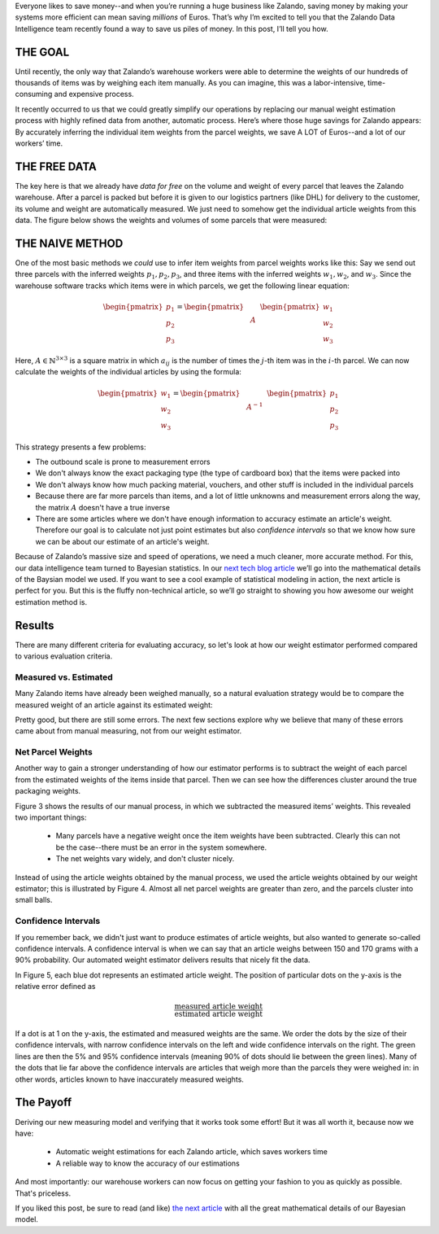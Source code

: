 .. title: How Zalando Used Bayesian Statistics to Save Loads of Money
.. slug: how-zalando-used-bayesian-statistics-to-save-loads-of-money
.. date: 2015/03/26 11:00:00
.. tags: warehouse logistics, machine learning, Bayesian statistics, Bayesian modeling, Gibbs sampling, statistics, graphical models, optimization, mathjax
.. link:
.. description: We describe how we automatically estimate article weights from parcel weights and save a lot of money in the process.
.. author: Calvin Seward
.. second_author: Roland Vollgraf
.. third_author: Urs Bergmann
.. type: text
.. image: warehouse.png


Everyone likes to save money--and when you’re running a huge business like Zalando, saving money by making your systems more efficient can mean saving *millions* of Euros. That’s why I’m excited to tell you that the Zalando Data Intelligence team recently found a way to save us piles of money. In this post, I’ll tell you how.

.. TEASER_END

THE GOAL
========

Until recently, the only way that Zalando’s warehouse workers were able to determine the weights of our hundreds of thousands of items was by weighing each item manually. As you can imagine, this was a labor-intensive, time-consuming and expensive process.

It recently occurred to us that we could greatly simplify our operations by replacing our manual weight estimation process with highly refined data from another, automatic process. Here’s where those huge savings for Zalando appears: By accurately inferring the individual item weights from the parcel weights, we save A LOT of Euros--and a lot of our workers’ time. 

THE FREE DATA
=============

The key here is that we already have *data for free* on the volume and weight of every parcel that leaves the Zalando warehouse.  After a parcel is packed but before it is given to our logistics partners (like DHL) for delivery to the customer, its volume and weight are automatically measured.  We just need to somehow get the individual article weights from this data. The figure below shows the weights and volumes of some parcels that were measured:

.. raw:: html

  <table style="border:0px solid white">
   <tr style="border:0px solid white"><td style="border:0px solid white">
    <object data="../images/weight-estimation/GMM_raw.svg" type="image/svg+xml" style="display: block; margin-left:auto; margin-right:auto">
     <img src="../images/weight-estimation/GMM_raw.jpg" />
    </object>
   </td></tr>
   <caption style="text-align:left; caption-side:bottom">
    <b>Figure 1: </b> 
    Weights and volumes of parcels sent from the Zalando warehouse, as measured by the volume scanner.
    The parcels with a low weight and highly varied volume are envelopes, and the volume of the envelope
    varies with the volume of the contents.
   </caption>
  </table>


THE NAIVE METHOD
================

One of the most basic methods we *could* use to infer item weights from parcel weights works like this: Say we send out three parcels with the inferred weights :math:`p_1, p_2, p_3`, and three items with the inferred weights :math:`w_1, w_2`, and :math:`w_3`. Since the warehouse software tracks which items were in which parcels, we get the following linear equation:

  .. math:: \begin{pmatrix}p_1 \\ p_2 \\ p_3\end{pmatrix} =  \begin{pmatrix} & & \\ & A & \\ & & \end{pmatrix} \begin{pmatrix}w_1 \\ w_2 \\ w_3\end{pmatrix}

Here, :math:`A\in\mathbb{N}^{3\times 3}` is a square matrix in which :math:`a_{ij}` is the number of times the :math:`j`-th item was in the :math:`i`-th parcel. We can now calculate the weights of the individual articles by using the formula:

  .. math:: \begin{pmatrix}w_1 \\ w_2 \\ w_3\end{pmatrix} = \begin{pmatrix} & & \\ & A^{-1} & \\ & & \end{pmatrix} \begin{pmatrix}p_1 \\ p_2 \\ p_3\end{pmatrix}
 
This strategy presents a few problems:

* The outbound scale is prone to measurement errors

* We don't always know the exact packaging type (the type of cardboard box) that the items were packed into

* We don't always know how much packing material, vouchers, and other stuff is included in the individual parcels

* Because there are far more parcels than items, and a lot of little unknowns and measurement errors along the way, the matrix :math:`A` doesn't have a true inverse

* There are some articles where we don't have enough information to accuracy estimate an article's weight.  Therefore our goal is to calculate not just point estimates but also *confidence intervals* so that we know how sure we can be about our estimate of an article's weight.

Because of Zalando’s massive size and speed of operations, we need a much cleaner, more accurate method. For this, our data intelligence team turned to Bayesian statistics. In our `next tech blog article <../posts/you-too-can-save-loads-of-money-the-details-of-the-bayesian-model.html>`_ we’ll go into the mathematical details of the Baysian model we used.  If you want to see a cool example of statistical modeling in action, the next article is perfect for you. But this is the fluffy non-technical article, so we’ll go straight to showing you how awesome our weight estimation method is.

Results
=======

There are many different criteria for evaluating accuracy, so let's look at how our weight estimator performed compared to various evaluation criteria.

Measured vs. Estimated
----------------------

Many Zalando items have already been weighed manually, so a natural evaluation strategy would be to compare the measured weight of an article against its estimated weight:

.. raw:: html

  <table style="border:0px solid white">
   <tr style="border:0px solid white"><td style="border:0px solid white">
    <object data="../images/weight-estimation/estimatevsmeasured.svg" type="image/svg+xml" style="display: block; margin-left:auto; margin-right:auto">
     <img src="../images/weight-estimation/estimatevsmeasured.svg" />
    </object>
   </td></tr>
   <caption style="text-align:left; caption-side:bottom">
    <b>Figure 2: </b> 
    Estimated article weights vs. the weight obtained by weighing actual article
   </caption>
  </table>
  
Pretty good, but there are still some errors. The next few sections explore why we believe that many of these errors came about from manual measuring, not from our weight estimator.

Net Parcel Weights
------------------

Another way to gain a stronger understanding of how our estimator performs is to subtract the weight of each parcel from the estimated weights of the items inside that parcel. Then we can see how the differences cluster around the true packaging weights.

Figure 3 shows the results of our manual process, in which we subtracted the measured items’ weights. This revealed two important things:

 * Many parcels have a negative weight once the item weights have been subtracted.  Clearly this can not be the case--there must be an error in the system somewhere.  

 * The net weights vary widely, and don't cluster nicely.
 
.. raw:: html

  <table style="border:0px solid white">
   <tr style="border:0px solid white"><td style="border:0px solid white">
    <object data="../images/weight-estimation/GMM_net.svg" type="image/svg+xml" style="display: block; margin-left:auto; margin-right:auto">
     <img src="../images/weight-estimation/GMM_net.svg" />
    </object>
   </td></tr>
   <caption style="text-align:left; caption-side:bottom">
    <b>Figure 3: </b> 
     The volumes and weights of parcels after we subtracted the weight of the items in the parcel, 
     where the item weights were obtained via a manual weighing process.
   </caption>
  </table>
 
Instead of using the article weights obtained by the manual process, we used the article weights obtained by our weight estimator; this is illustrated by Figure 4. Almost all net parcel weights are greater than zero, and the parcels cluster into small balls.

.. raw:: html

  <table style="border:0px solid white">
   <tr style="border:0px solid white"><td style="border:0px solid white">
    <object data="../images/weight-estimation/GMM_final.svg" type="image/svg+xml" style="display: block; margin-left:auto; margin-right:auto">
     <img src="../images/weight-estimation/GMM_final.svg" />
    </object>
   </td></tr>
   <caption style="text-align:left; caption-side:bottom">
    <b>Figure 4: </b> 
     The volumes and weights of parcels after we subtracted the weight of the items in the parcel, 
     where the item weights were obtained via our weight estimator.  The orange lines represent
     where most of the mass of the clusters lie
   </caption>
  </table>

Confidence Intervals
--------------------

If you remember back, we didn't just want to produce estimates of article weights, but also wanted to generate so-called confidence intervals. A confidence interval is when we can say that an article weighs between 150 and 170 grams with a 90% probability. Our automated weight estimator delivers results that nicely fit the data.

In Figure 5, each blue dot represents an estimated article weight. The position of particular dots on the y-axis is the relative error defined as

.. math:: \frac{\text{measured article weight}}{\text{estimated article weight}}

If a dot is at 1 on the y-axis, the estimated and measured weights are the same. We order the dots by the size of their confidence intervals, with narrow confidence intervals on the left and wide confidence intervals on the right. The green lines are then the 5% and 95% confidence intervals (meaning 90% of dots should lie between the green lines). Many of the dots that lie far above the confidence intervals are articles that weigh more than the parcels they were weighed in: in other words, articles known to have inaccurately measured weights.

.. raw:: html

  <table style="border:0px solid white">
   <tr style="border:0px solid white"><td style="border:0px solid white">
    <object data="../images/weight-estimation/trumpet.svg" type="image/svg+xml" style="display: block; margin-left:auto; margin-right:auto">
     <img src="../images/weight-estimation/trumpet.svg" />
    </object>
   </td></tr>
   <caption style="text-align:left; caption-side:bottom">
    <b>Figure 5: </b> 
     Plot showing different relative errors in weight estimations and the confidence in the weight 
     estimations.  We see that for the vast majority of cases, the estimation lies between the confidence
     intervals.
   </caption>
  </table>
  

The Payoff
==========

Deriving our new measuring model and verifying that it works took some effort! But it was all worth it, because now we have:

 * Automatic weight estimations for each Zalando article, which saves workers time
 
 * A reliable way to know the accuracy of our estimations

And most importantly: our warehouse workers can now focus on getting your fashion to you as quickly as possible. That's priceless.

If you liked this post, be sure to read (and like) `the next article <../posts/you-too-can-save-loads-of-money-the-details-of-the-bayesian-model.html>`_ with all the great mathematical details of our Bayesian model.

